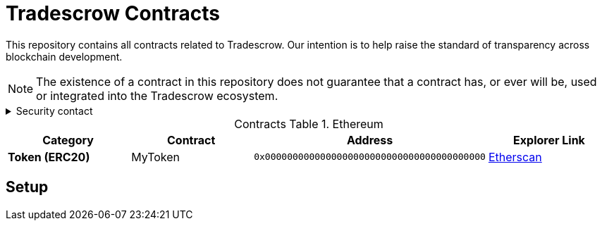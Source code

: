 = Tradescrow Contracts
:table-stripes: none
:table-caption: Contracts Table

ifdef::env-github[]
:tip-caption: :bulb:
:note-caption: :information_source:
:important-caption: :heavy_exclamation_mark:
:caution-caption: :fire:
:warning-caption: :warning:
endif::[]

:fn-deprecated: footnote:deprecated[Deprecated. This contract is at the end of its lifecycle and will be disabled soon]
:fn-discontinued: footnote:discontinued[Discontinued. This contract is no longer active, and is still here for posterity]

This repository contains all contracts related to Tradescrow. Our intention is to help raise the standard of
transparency across blockchain development.

[NOTE]
====
The existence of a contract in this repository does not guarantee that a contract has, or ever will be,
used or integrated into the Tradescrow ecosystem.
====

.Security contact
[%collapsible]
====
mailto:security@tradescrow.io[security@tradescrow.io,role=email]
====

.Ethereum
[cols="^.^,^.^,^.^,^.^"]
|===
h|Category h|Contract h|Address h|Explorer Link
s|Token (ERC20) |MyToken |`0x0000000000000000000000000000000000000000` |https://etherscan.io/address/0x32614E7D3C52Cd66BF2cb8CC17884749E4B070d4[Etherscan,role=external,window=_blank]
|===

== Setup
